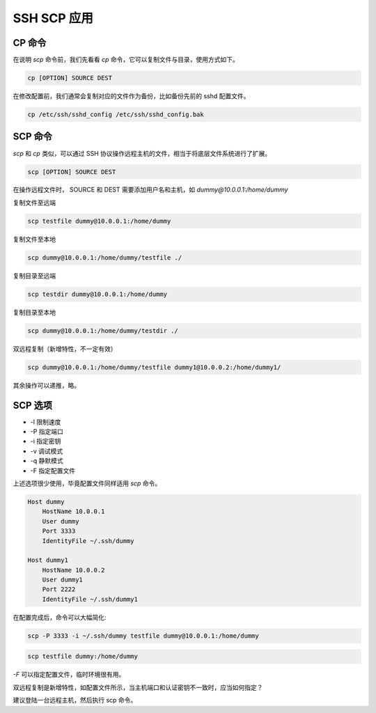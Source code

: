 SSH SCP 应用
==================================================

CP 命令
--------------------------------------------------

在说明 *scp* 命令前，我们先看看 *cp* 命令，它可以复制文件与目录，使用方式如下。

.. code-block:: bash

    cp [OPTION] SOURCE DEST

在修改配置前，我们通常会复制对应的文件作为备份，比如备份先前的 sshd 配置文件。

.. code-block:: bash

    cp /etc/ssh/sshd_config /etc/ssh/sshd_config.bak

SCP 命令
--------------------------------------------------

*scp* 和 *cp* 类似，可以通过 SSH 协议操作远程主机的文件，相当于将底层文件系统进行了扩展。

.. code-block:: bash

    scp [OPTION] SOURCE DEST

在操作远程文件时， SOURCE 和 DEST 需要添加用户名和主机，如 *dummy@10.0.0.1:/home/dummy*

复制文件至远端

.. code-block:: bash

    scp testfile dummy@10.0.0.1:/home/dummy

复制文件至本地

.. code-block:: bash

    scp dummy@10.0.0.1:/home/dummy/testfile ./

复制目录至远端

.. code-block:: bash

    scp testdir dummy@10.0.0.1:/home/dummy

复制目录至本地

.. code-block:: bash

    scp dummy@10.0.0.1:/home/dummy/testdir ./

双远程复制（新增特性，不一定有效）

.. code-block:: bash

    scp dummy@10.0.0.1:/home/dummy/testfile dummy1@10.0.0.2:/home/dummy1/

其余操作可以递推，略。

SCP 选项
--------------------------------------------------

* -l 限制速度
* -P 指定端口
* -i 指定密钥
* -v 调试模式
* -q 静默模式
* -F 指定配置文件

上述选项很少使用，毕竟配置文件同样适用 *scp* 命令。

.. code-block:: bash

    Host dummy
        HostName 10.0.0.1
        User dummy
        Port 3333
        IdentityFile ~/.ssh/dummy

    Host dummy1
        HostName 10.0.0.2
        User dummy1
        Port 2222
        IdentityFile ~/.ssh/dummy1

在配置完成后，命令可以大幅简化:

.. code-block:: bash

    scp -P 3333 -i ~/.ssh/dummy testfile dummy@10.0.0.1:/home/dummy

.. code-block:: bash

    scp testfile dummy:/home/dummy

*-F* 可以指定配置文件，临时环境很有用。

双远程复制是新增特性，如配置文件所示，当主机端口和认证密钥不一致时，应当如何指定？

建议登陆一台远程主机，然后执行 scp 命令。
